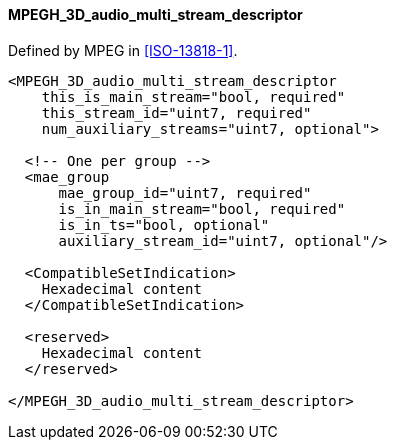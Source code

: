 ==== MPEGH_3D_audio_multi_stream_descriptor

Defined by MPEG in <<ISO-13818-1>>.

[source,xml]
----
<MPEGH_3D_audio_multi_stream_descriptor
    this_is_main_stream="bool, required"
    this_stream_id="uint7, required"
    num_auxiliary_streams="uint7, optional">

  <!-- One per group -->
  <mae_group
      mae_group_id="uint7, required"
      is_in_main_stream="bool, required"
      is_in_ts="bool, optional"
      auxiliary_stream_id="uint7, optional"/>

  <CompatibleSetIndication>
    Hexadecimal content
  </CompatibleSetIndication>

  <reserved>
    Hexadecimal content
  </reserved>

</MPEGH_3D_audio_multi_stream_descriptor>
----
